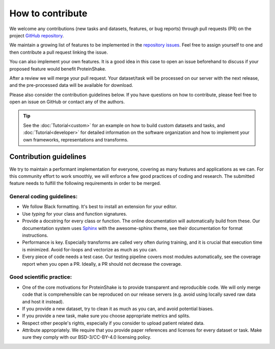How to contribute
=================

We welcome any contributions (new tasks and datasets, features, or bug reports) through pull requests (PR) on the project `GitHub repository <https://github.com/BorgwardtLab/proteinshake-v1>`_.

We maintain a growing list of features to be implemented in the `repository issues <https://github.com/BorgwardtLab/proteinshake-v1/issues>`_. Feel free to assign yourself to one and then contribute a pull request linking the issue.

You can also implement your own features. It is a good idea in this case to open an issue beforehand to discuss if your proposed feature would benefit ProteinShake.

After a review we will merge your pull request.
Your dataset/task will be processed on our server with the next release, and the pre-processed data will be available for download.

Please also consider the contribution guidelines below.
If you have questions on how to contribute, please feel free to open an issue on GitHub or contact any of the authors.

.. tip::
    See the :doc:`Tutorial<custom>` for an example on how to build custom datasets and tasks, and :doc:`Tutorial<developer>` for detailed information on the software organization and how to implement your own frameworks, representations and transforms.

Contribution guidelines
-----------------------

We try to maintain a performant implementation for everyone, covering as many features and applications as we can. For this community effort to work smoothly, we will enforce a few good practices of coding and research. The submitted feature needs to fulfill the following requirements in order to be merged.

General coding guidelines:
^^^^^^^^^^^^^^^^^^^^^^^^^^

- We follow Black formatting. It's best to install an extension for your editor.
- Use `typing` for your class and function signatures.
- Provide a docstring for every class or function. The online documentation will automatically build from these. Our documentation system uses `Sphinx <https://documentation-style-guide-sphinx.readthedocs.io/en/latest/style-guide.html>`_ with the awesome-sphinx theme, see their documentation for format instructions.
- Performance is key. Especially transforms are called very often during training, and it is crucial that execution time is minimized. Avoid for-loops and vectorize as much as you can.
- Every piece of code needs a test case. Our testing pipeline covers most modules automatically, see the coverage report when you open a PR. Ideally, a PR should not decrease the coverage.

Good scientific practice:
^^^^^^^^^^^^^^^^^^^^^^^^^
- One of the core motivations for ProteinShake is to provide transparent and reproducible code. We will only merge code that is comprehensible can be reproduced on our release servers (e.g. avoid using locally saved raw data and host it instead).
- If you provide a new dataset, try to clean it as much as you can, and avoid potential biases.
- If you provide a new task, make sure you choose appropriate metrics and splits.
- Respect other people's rights, especially if you consider to upload patient related data.
- Attribute appropriately. We require that you provide paper references and licenses for every dataset or task. Make sure they comply with our BSD-3/CC-BY-4.0 licensing policy.
    

